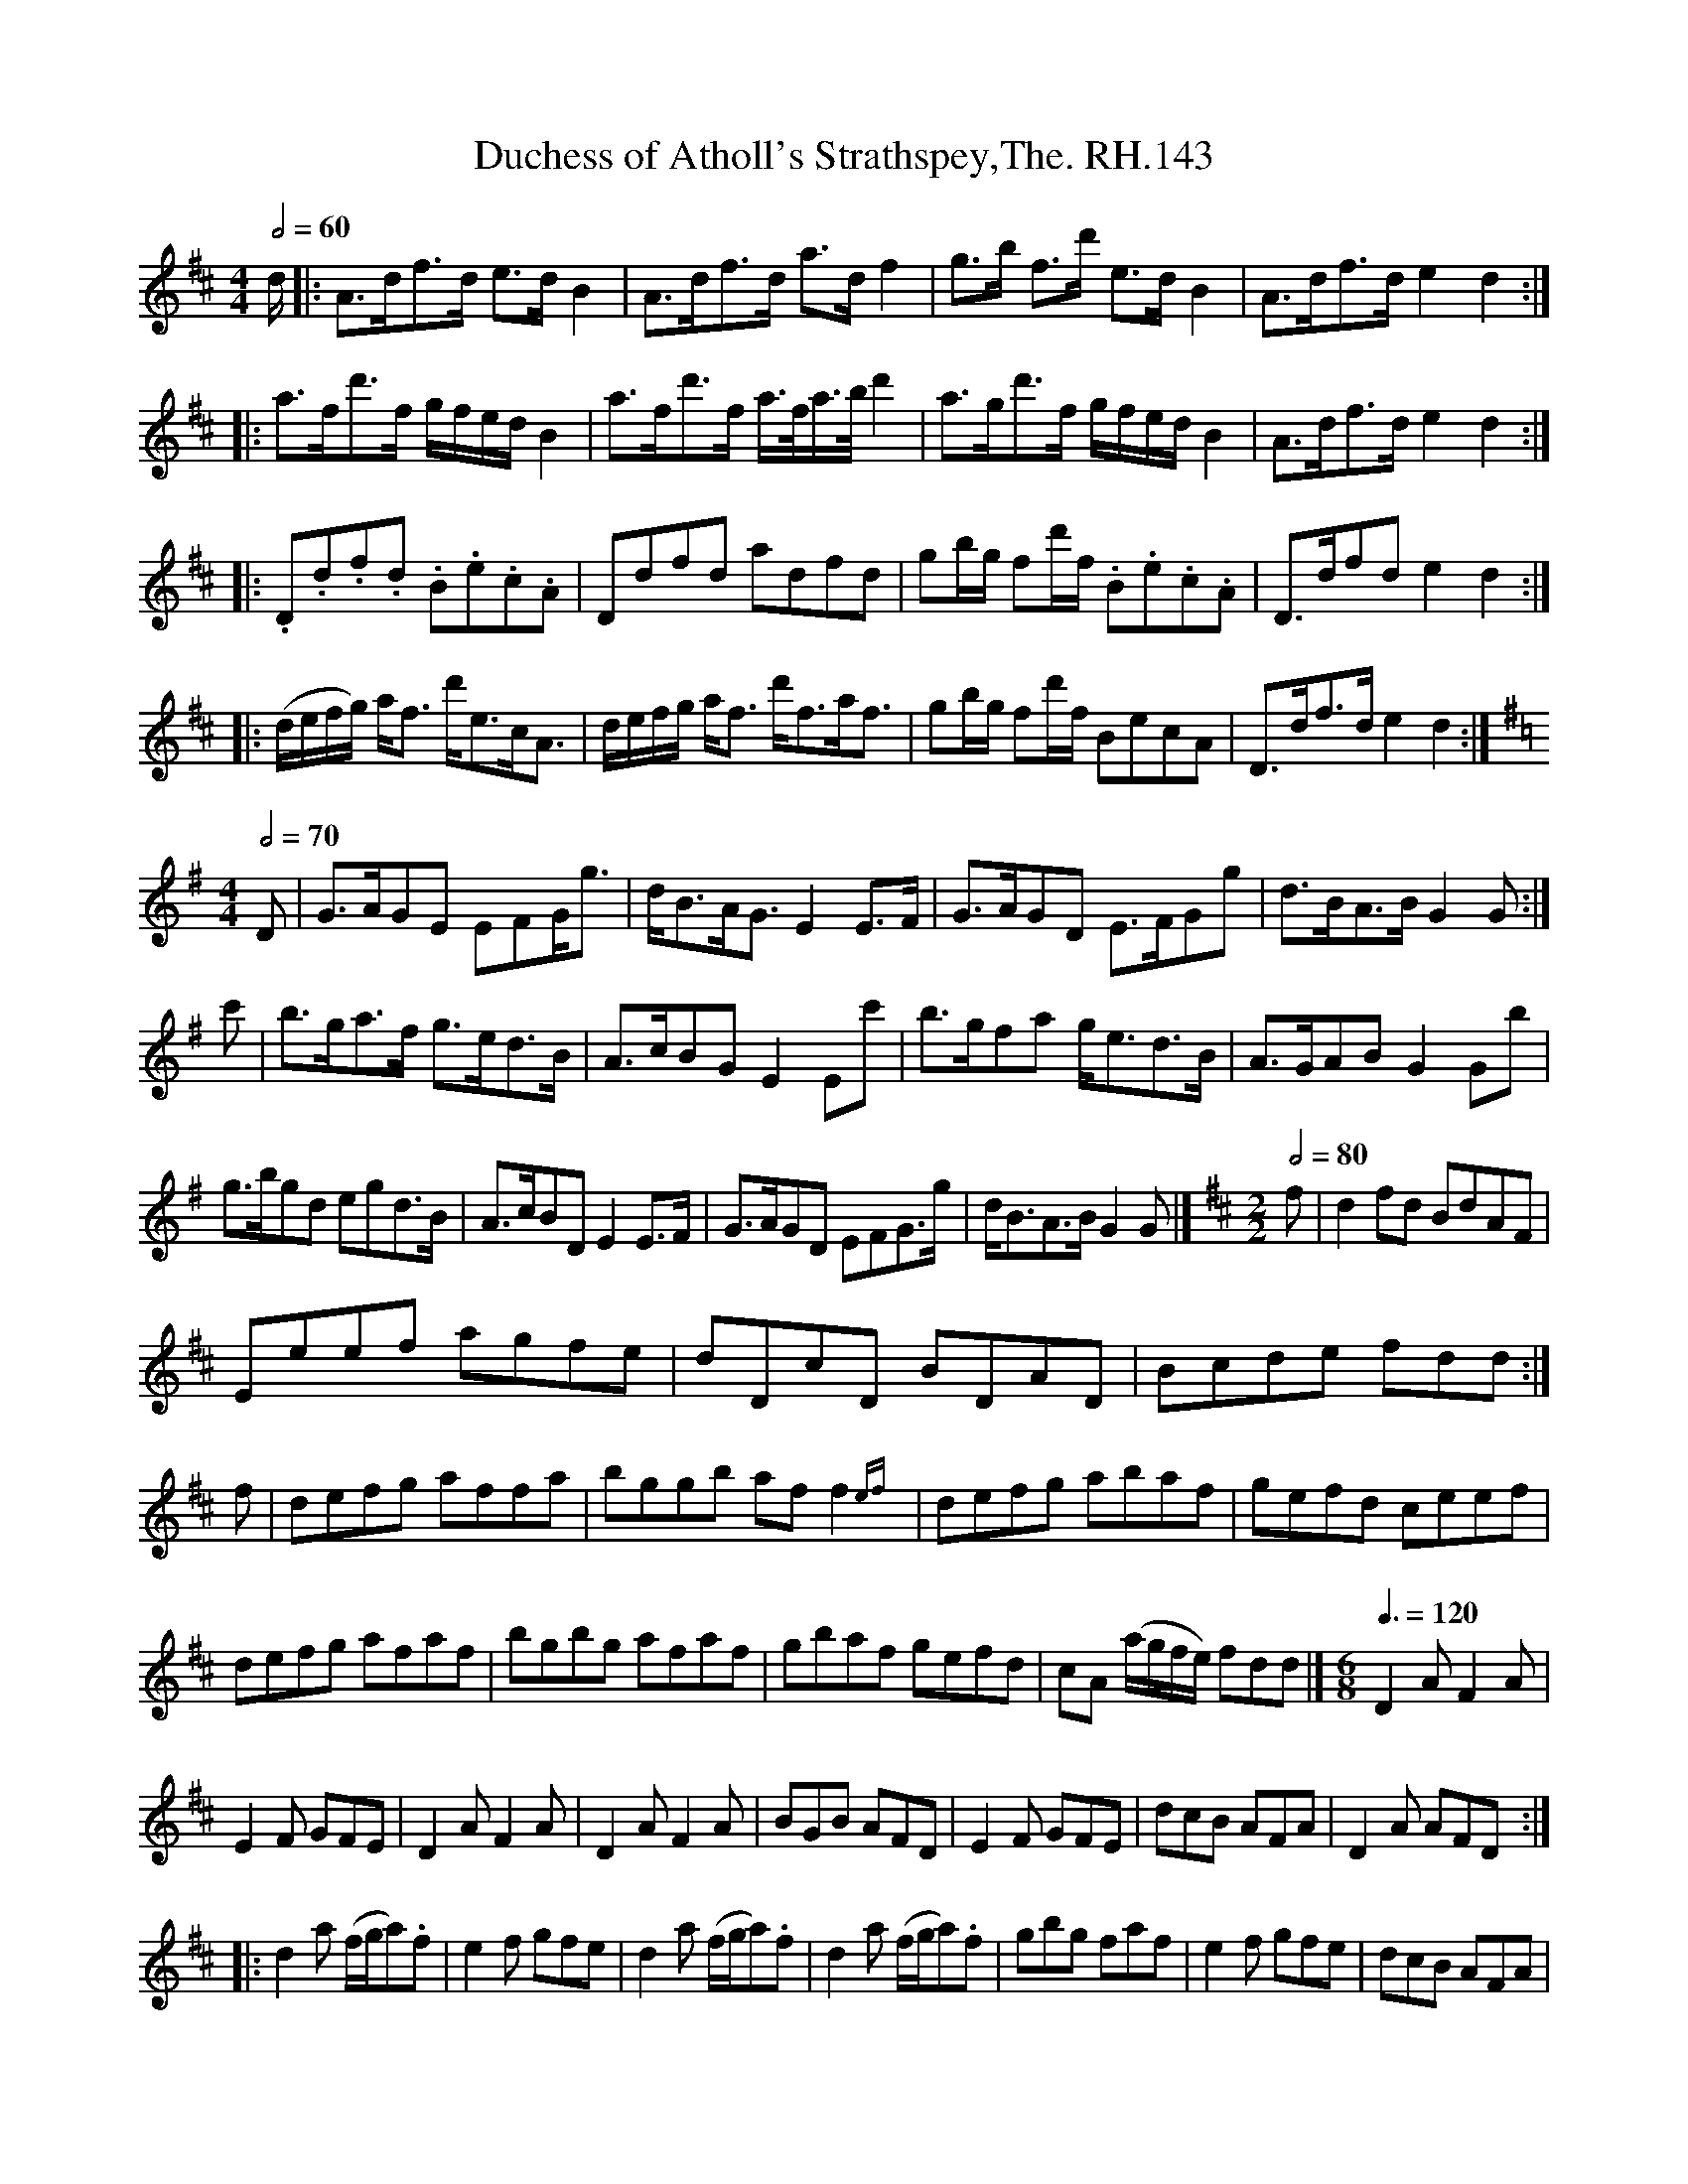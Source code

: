 X:1
T:Duchess of Atholl's Strathspey,The. RH.143
L:1/8
Q:1/2=60
M:4/4
I:linebreak $
K:D
V:1 treble 
V:1
 d/ |: A>df>d e>d B2 | A>df>d a>d f2 | g>b f>d' e>d B2 | A>df>d e2 d2 ::$ a>fd'>f g/f/e/d/ B2 | %6
 a>fd'>f a/>f/a/>b/ d'2 | a>gd'>f g/f/e/d/ B2 | A>df>d e2 d2 ::$ .D.d.f.d .B.e.c.A | Ddfd adfd | %11
 gb/g/ fd'/f/ .B.e.c.A | D>dfd e2 d2 ::$ (d/e/f/g/) a<f d'<ec<A | d/e/f/g/ a<f d'<fa<f | %15
 gb/g/ fd'/f/ BecA | D>df>d e2 d2 :|$[K:G][M:4/4][Q:1/2=70] D | G>AGE EFG<g | d<BA<G E2 E>F | %20
 G>AGD E>FGg | d>BA>B G2 G :|$ c' | b>ga>f g>ed>B | A>cBG E2 Ec' | b>gfa g<ed>B | A>GAB G2 Gb |$ %27
 g>bgd egd>B | A>cBD E2 E>F | G>AGD EFG>g | d<BA>B G2 G |][K:D][M:2/2][Q:1/2=80] f | d2 fd BdAF |$ %33
 Eeef agfe | dDcD BDAD | Bcde fdd :|$ f | defg affa | bggb af f2{ef} | defg abaf | gefd ceef |$ %41
 defg afaf | bgbg afaf | gbaf gefd | cA (a/g/f/e/) fdd |][M:6/8][Q:3/8=120] D2 A F2 A |$ E2 F GFE | %47
 D2 A F2 A | D2 A F2 A | BGB AFD | E2 F GFE | dcB AFA | D2 A AFD ::$ d2 a (f/g/a).f | e2 f gfe | %55
 d2 a (f/g/a).f | d2 a (f/g/a).f | gbg faf | e2 f gfe | dcB AFA |$ D2 A AFD :| %61
